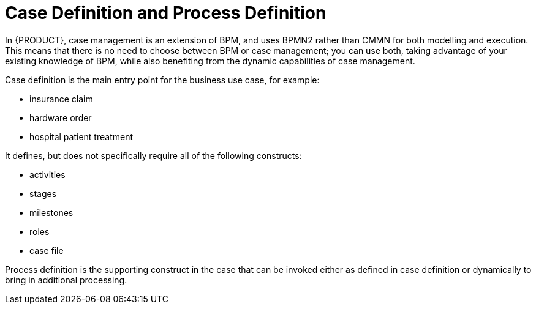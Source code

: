 = Case Definition and Process Definition

In {PRODUCT}, case management is an extension of BPM, and uses BPMN2 rather than CMMN for both modelling and execution. This means that there is no need to choose between BPM or case management; you can use both, taking advantage of your existing knowledge of BPM, while also benefiting from the dynamic capabilities of case management.

Case definition is the main entry point for the business use case, for example:

* insurance claim
* hardware order
* hospital patient treatment

It defines, but does not specifically require all of the following constructs:

* activities
* stages
* milestones
* roles
* case file

Process definition is the supporting construct in the case that can be invoked either as defined in case definition or dynamically to bring in additional processing.